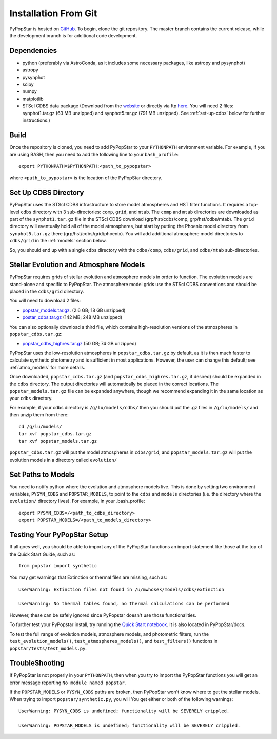 .. _getting_started:


==========================
Installation From Git
==========================
PyPopStar is hosted on `GitHub <https://github.com/astropy/PyPopStar>`_.
To begin, clone the git repository.
The master branch contains the current release,
while the development branch is for additional code development.

.. _Dependencies:

Dependencies
----------------
* python (preferably via AstroConda, as it includes some necessary
  packages, like astropy and pysynphot)
* astropy
* pysynphot
* scipy
* numpy
* matplotlib
* STScI CDBS data package (Download from the `website
  <http://www.stsci.edu/hst/instrumentation/reference-data-for-calibration-and-tools/synphot-throughput-tables.html>`_
  or directly via ftp `here
  <ftp://archive.stsci.edu/pub/hst/pysynphot>`_. You will need 2
  files: synphot1.tar.gz (63 MB unzipped) and synphot5.tar.gz (791 MB
  unzipped). See :ref:`set-up-cdbs` below for further instructions.)

.. _Build:

Build
------
Once the repository is cloned, you need to add PyPopStar to your
``PYTHONPATH`` environment variable. For example, if you are using
BASH, then you need to add the following line to your ``bash_profile``::
  
   export PYTHONPATH=$PYTHONPATH:<path_to_pypopstar>

where ``<path_to_pypostar>`` is the location of the PyPopStar
directory. 

.. _set-up-cdbs:

Set Up CDBS Directory
---------------------------------
PyPopStar uses the STScI CDBS infrastructure to store
model atmospheres and HST filter functions. It requires
a top-level ``cdbs`` directory with 3 sub-directories: ``comp``, ``grid``,
and ``mtab``. The ``comp`` and ``mtab`` directories are downloaded as
part of the ``synphot1.tar.gz`` file in the STSci CDBS download (grp/hst/cdbs/comp,
grp/hst/cdbs/mtab). The ``grid`` directory will eventually hold all of
the model atmospheres, but start by putting the Phoenix model
directory from ``synphot5.tar.gz`` there (grp/hst/cdbs/grid/phoenix).
You will add additional atmosphere model directories to ``cdbs/grid`` in
the :ref:`models` section below.

So, you should end up with a single ``cdbs`` directory with
the ``cdbs/comp``, ``cdbs/grid``, and ``cdbs/mtab`` sub-directories.

.. _models:

Stellar Evolution and Atmosphere Models
-------------------------------------------------------
PyPopStar requires grids of stellar evolution and atmosphere models in
order to function. The evolution models are
stand-alone and specific to PyPopStar. The atmosphere model grids use the
STScI CDBS conventions and should be placed in the ``cdbs/grid`` directory.

You will need to download 2 files:

* `popstar_models.tar.gz
  <http://astro.berkeley.edu/~jlu/popstar/popstar_models.tar.gz>`_. (2.6 GB; 18 GB unzipped)

* `postar_cdbs.tar.gz <http://astro.berkeley.edu/~jlu/popstar/popstar_cdbs.tar.gz>`_  (142 MB; 248 MB unzipped)

You can also optionally download a third file, which contains high-resolution versions of the atmospheres in ``popstar_cdbs.tar.gz``:

* `popstar_cdbs_highres.tar.gz <http://astro.berkeley.edu/~jlu/popstar/popstar_cdbs_highres.tar.gz>`_ (50 GB; 74 GB unzipped)

PyPopStar uses the low-resolution atmospheres in
``popstar_cdbs.tar.gz`` by default, as
it is then much faster to calculate synthetic photometry and
is sufficient in most applications. However, the user can change
this default; see  :ref:`atmo_models` for
more details. 

Once downloaded, ``popstar_cdbs.tar.gz`` (and
``popstar_cdbs_highres.tar.gz``, if desired) should be
expanded in  the ``cdbs`` directory. The output directories
will automatically be placed in the correct locations. 
The ``popstar_models.tar.gz`` file can be expanded
anywhere, though we recommend expanding it in the same location as 
your ``cdbs`` directory. 

For example, if your cdbs directory is ``/g/lu/models/cdbs/``
then you should put the .gz files in ``/g/lu/models/``
and then unzip them from there::

   cd /g/lu/models/
   tar xvf popstar_cdbs.tar.gz
   tar xvf popstar_models.tar.gz


``popstar_cdbs.tar.gz`` will put the model atmospheres in
``cdbs/grid``, and ``popstar_models.tar.gz`` will put the evolution
models in a directory called ``evolution/``

.. _setup-paths:

Set Paths to Models
-------------------------------------

You need to notify python where the evolution and atmosphere models
live. This is done by setting two environment variables, ``PYSYN_CDBS`` and
``POPSTAR_MODELS``, to point to the ``cdbs`` and ``models``
directories (i.e. the directory where the ``evolution/`` directory lives). For example, in your .bash_profile::
  
  export PYSYN_CDBS=/<path_to_cdbs_directory>
  export POPSTAR_MODELS=/<path_to_models_directory>


.. _test-setup:

Testing Your PyPopStar Setup
---------------------------------------

If all goes well, you should be able to import any of the PyPopStar
functions an import statement like those at the top
of the Quick Start Guide, such as::
    
    from popstar import synthetic

You may get warnings that Extinction or thermal files are missing,
such as::

    UserWarning: Extinction files not found in /u/mwhosek/models/cdbs/extinction
    
    UserWarning: No thermal tables found, no thermal calculations can be performed
    
However, these can be safely ignored since PyPopstar doesn't use those functionalities.

To further test your PyPopstar install, try running the `Quick Start
notebook
<https://github.com/astropy/PyPopStar/blob/master/docs/Quick_Start_Make_Cluster.ipynb>`_.
It is also located in PyPopStar/docs.

To test the full range of
evolution models, atmosphere models, and photometric filters,
run the ``test_evolution_models()``, ``test_atmospheres_models()``, and ``test_filters()`` functions in ``popstar/tests/test_models.py``. 

TroubleShooting
-----------------------
If PyPopStar is not properly in your ``PYTHONPATH``, then when you try
to import the PyPopStar functions you will get an error message
reporting ``No module named popstar``.

If the ``POPSTAR_MODELS`` or ``PYSYN_CDBS`` paths are broken, then
PyPopStar won't know where to get the stellar models.
When trying to import ``popstar/synthetic.py``, you will You get
either or both of the following warnings::

    UserWarning: PYSYN_CDBS is undefined; functionality will be SEVERELY crippled.
    
    UserWarning: POPSTAR_MODELS is undefined; functionality will be SEVERELY crippled.
    
